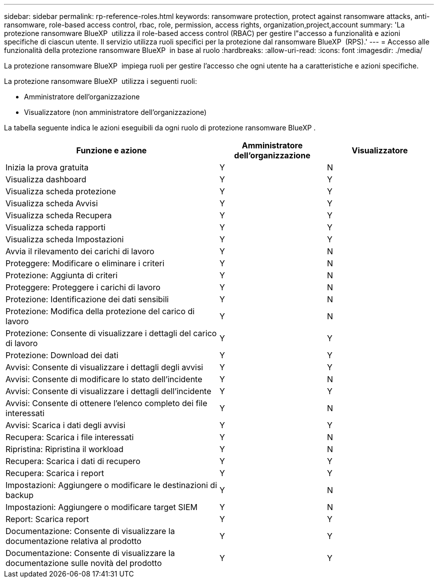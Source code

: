 ---
sidebar: sidebar 
permalink: rp-reference-roles.html 
keywords: ransomware protection, protect against ransomware attacks, anti-ransomware, role-based access control, rbac, role, permission, access rights, organization,project,account 
summary: 'La protezione ransomware BlueXP  utilizza il role-based access control (RBAC) per gestire l"accesso a funzionalità e azioni specifiche di ciascun utente. Il servizio utilizza ruoli specifici per la protezione dal ransomware BlueXP  (RPS).' 
---
= Accesso alle funzionalità della protezione ransomware BlueXP  in base al ruolo
:hardbreaks:
:allow-uri-read: 
:icons: font
:imagesdir: ./media/


[role="lead"]
La protezione ransomware BlueXP  impiega ruoli per gestire l'accesso che ogni utente ha a caratteristiche e azioni specifiche.

La protezione ransomware BlueXP  utilizza i seguenti ruoli:

* Amministratore dell'organizzazione
* Visualizzatore (non amministratore dell'organizzazione)


La tabella seguente indica le azioni eseguibili da ogni ruolo di protezione ransomware BlueXP .

[cols="40,20a,20a"]
|===
| Funzione e azione | Amministratore dell'organizzazione | Visualizzatore 


| Inizia la prova gratuita  a| 
Y
 a| 
N



| Visualizza dashboard  a| 
Y
 a| 
Y



| Visualizza scheda protezione  a| 
Y
 a| 
Y



| Visualizza scheda Avvisi  a| 
Y
 a| 
Y



| Visualizza scheda Recupera  a| 
Y
 a| 
Y



| Visualizza scheda rapporti  a| 
Y
 a| 
Y



| Visualizza scheda Impostazioni  a| 
Y
 a| 
Y



| Avvia il rilevamento dei carichi di lavoro  a| 
Y
 a| 
N



| Proteggere: Modificare o eliminare i criteri  a| 
Y
 a| 
N



| Protezione: Aggiunta di criteri  a| 
Y
 a| 
N



| Proteggere: Proteggere i carichi di lavoro  a| 
Y
 a| 
N



| Protezione: Identificazione dei dati sensibili  a| 
Y
 a| 
N



| Protezione: Modifica della protezione del carico di lavoro  a| 
Y
 a| 
N



| Protezione: Consente di visualizzare i dettagli del carico di lavoro  a| 
Y
 a| 
Y



| Protezione: Download dei dati  a| 
Y
 a| 
Y



| Avvisi: Consente di visualizzare i dettagli degli avvisi  a| 
Y
 a| 
Y



| Avvisi: Consente di modificare lo stato dell'incidente  a| 
Y
 a| 
N



| Avvisi: Consente di visualizzare i dettagli dell'incidente  a| 
Y
 a| 
Y



| Avvisi: Consente di ottenere l'elenco completo dei file interessati  a| 
Y
 a| 
N



| Avvisi: Scarica i dati degli avvisi  a| 
Y
 a| 
Y



| Recupera: Scarica i file interessati  a| 
Y
 a| 
N



| Ripristina: Ripristina il workload  a| 
Y
 a| 
N



| Recupera: Scarica i dati di recupero  a| 
Y
 a| 
Y



| Recupera: Scarica i report  a| 
Y
 a| 
Y



| Impostazioni: Aggiungere o modificare le destinazioni di backup  a| 
Y
 a| 
N



| Impostazioni: Aggiungere o modificare target SIEM  a| 
Y
 a| 
N



| Report: Scarica report  a| 
Y
 a| 
Y



| Documentazione: Consente di visualizzare la documentazione relativa al prodotto  a| 
Y
 a| 
Y



| Documentazione: Consente di visualizzare la documentazione sulle novità del prodotto  a| 
Y
 a| 
Y

|===